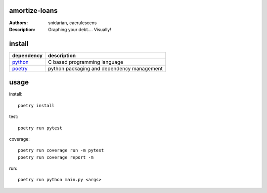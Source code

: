 =================
 amortize-loans
=================

:Authors: snidarian, caerulescens
:Description: Graphing your debt.... Visually!


=========
 install
=========

+------------+--------------------------------------------+
| dependency | description                                |
+============+============================================+
| python_    | C based programming language               |
+------------+--------------------------------------------+
| poetry_    | python packaging and dependency management |
+------------+--------------------------------------------+

=======
 usage
=======

install::

    poetry install

test::

    poetry run pytest

coverage::

    poetry run coverage run -m pytest
    poetry run coverage report -m

run::

    poetry run python main.py <args>


.. _python: https://www.python.org/
.. _poetry: https://python-poetry.org/